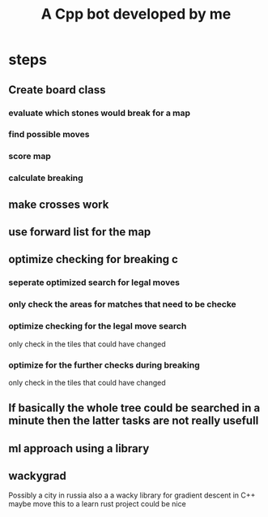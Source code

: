 #+title: A Cpp bot developed by me
* steps
** Create board class
*** evaluate which stones would break for a map
*** find possible moves
*** score map
*** calculate breaking

** make crosses work
** use forward list for the map
** optimize checking for breaking c
*** seperate optimized search for legal moves
*** only check the areas for matches that need to be checke
*** optimize checking for the legal move search
only check in the tiles that could have changed
*** optimize for the further checks during breaking
only check in the tiles that could have changed

** If basically the whole tree could be searched in a minute then the latter tasks are not really usefull
** ml approach using a library


** wackygrad
Possibly a city in russia
also a a wacky library for gradient descent in C++
maybe move this to a learn rust project could be nice

